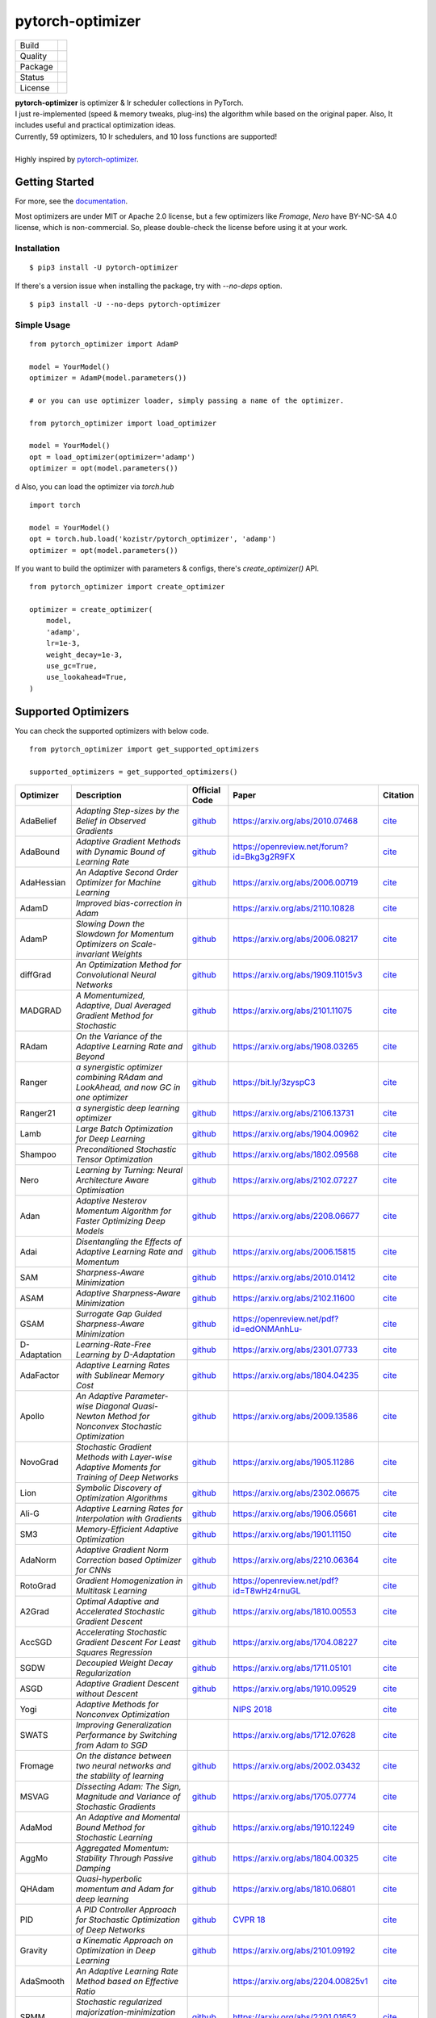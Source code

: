 =================
pytorch-optimizer
=================

+--------------+------------------------------------------+
| Build        | |workflow| |Documentation Status|        |
+--------------+------------------------------------------+
| Quality      | |codecov| |black| |ruff|                 |
+--------------+------------------------------------------+
| Package      | |PyPI version| |PyPI pyversions|         |
+--------------+------------------------------------------+
| Status       | |PyPi download| |PyPi month download|    |
+--------------+------------------------------------------+
| License      | |apache|                                 |
+--------------+------------------------------------------+

| **pytorch-optimizer** is optimizer & lr scheduler collections in PyTorch.
| I just re-implemented (speed & memory tweaks, plug-ins) the algorithm while based on the original paper. Also, It includes useful and practical optimization ideas.
| Currently, 59 optimizers, 10 lr schedulers, and 10 loss functions are supported!
|
| Highly inspired by `pytorch-optimizer <https://github.com/jettify/pytorch-optimizer>`__.

Getting Started
---------------

For more, see the `documentation <https://pytorch-optimizers.readthedocs.io/en/latest/>`__.

Most optimizers are under MIT or Apache 2.0 license, but a few optimizers like `Fromage`, `Nero` have BY-NC-SA 4.0 license, which is non-commercial.
So, please double-check the license before using it at your work.

Installation
~~~~~~~~~~~~

::

    $ pip3 install -U pytorch-optimizer

If there's a version issue when installing the package, try with `--no-deps` option.

::

    $ pip3 install -U --no-deps pytorch-optimizer

Simple Usage
~~~~~~~~~~~~

::

    from pytorch_optimizer import AdamP

    model = YourModel()
    optimizer = AdamP(model.parameters())

    # or you can use optimizer loader, simply passing a name of the optimizer.

    from pytorch_optimizer import load_optimizer

    model = YourModel()
    opt = load_optimizer(optimizer='adamp')
    optimizer = opt(model.parameters())
d
Also, you can load the optimizer via `torch.hub`

::

    import torch

    model = YourModel()
    opt = torch.hub.load('kozistr/pytorch_optimizer', 'adamp')
    optimizer = opt(model.parameters())

If you want to build the optimizer with parameters & configs, there's `create_optimizer()` API.

::

    from pytorch_optimizer import create_optimizer

    optimizer = create_optimizer(
        model,
        'adamp',
        lr=1e-3,
        weight_decay=1e-3,
        use_gc=True,
        use_lookahead=True,
    )

Supported Optimizers
--------------------

You can check the supported optimizers with below code.

::

    from pytorch_optimizer import get_supported_optimizers

    supported_optimizers = get_supported_optimizers()

+--------------+---------------------------------------------------------------------------------------------------+------------------------------------------------------------------------------------------+-----------------------------------------------------------------------------------------------+----------------------------------------------------------------------------------------------------------------------+
| Optimizer    | Description                                                                                       | Official Code                                                                            | Paper                                                                                         |                                                              Citation                                                |
+==============+===================================================================================================+==========================================================================================+===============================================================================================+======================================================================================================================+
| AdaBelief    | *Adapting Step-sizes by the Belief in Observed Gradients*                                         | `github <https://github.com/juntang-zhuang/Adabelief-Optimizer>`__                       | `https://arxiv.org/abs/2010.07468 <https://arxiv.org/abs/2010.07468>`__                       | `cite <https://ui.adsabs.harvard.edu/abs/2020arXiv201007468Z/exportcitation>`__                                      |
+--------------+---------------------------------------------------------------------------------------------------+------------------------------------------------------------------------------------------+-----------------------------------------------------------------------------------------------+----------------------------------------------------------------------------------------------------------------------+
| AdaBound     | *Adaptive Gradient Methods with Dynamic Bound of Learning Rate*                                   | `github <https://github.com/Luolc/AdaBound/blob/master/adabound/adabound.py>`__          | `https://openreview.net/forum?id=Bkg3g2R9FX <https://openreview.net/forum?id=Bkg3g2R9FX>`__   | `cite <https://github.com/Luolc/AdaBound#citing>`__                                                                  |
+--------------+---------------------------------------------------------------------------------------------------+------------------------------------------------------------------------------------------+-----------------------------------------------------------------------------------------------+----------------------------------------------------------------------------------------------------------------------+
| AdaHessian   | *An Adaptive Second Order Optimizer for Machine Learning*                                         | `github <https://github.com/amirgholami/adahessian>`__                                   | `https://arxiv.org/abs/2006.00719 <https://arxiv.org/abs/2006.00719>`__                       | `cite <https://github.com/amirgholami/adahessian#citation>`__                                                        |
+--------------+---------------------------------------------------------------------------------------------------+------------------------------------------------------------------------------------------+-----------------------------------------------------------------------------------------------+----------------------------------------------------------------------------------------------------------------------+
| AdamD        | *Improved bias-correction in Adam*                                                                |                                                                                          | `https://arxiv.org/abs/2110.10828 <https://arxiv.org/abs/2110.10828>`__                       | `cite <https://ui.adsabs.harvard.edu/abs/2021arXiv211010828S/exportcitation>`__                                      |
+--------------+---------------------------------------------------------------------------------------------------+------------------------------------------------------------------------------------------+-----------------------------------------------------------------------------------------------+----------------------------------------------------------------------------------------------------------------------+
| AdamP        | *Slowing Down the Slowdown for Momentum Optimizers on Scale-invariant Weights*                    | `github <https://github.com/clovaai/AdamP>`__                                            | `https://arxiv.org/abs/2006.08217 <https://arxiv.org/abs/2006.08217>`__                       | `cite <https://github.com/clovaai/AdamP#how-to-cite>`__                                                              |
+--------------+---------------------------------------------------------------------------------------------------+------------------------------------------------------------------------------------------+-----------------------------------------------------------------------------------------------+----------------------------------------------------------------------------------------------------------------------+
| diffGrad     | *An Optimization Method for Convolutional Neural Networks*                                        | `github <https://github.com/shivram1987/diffGrad>`__                                     | `https://arxiv.org/abs/1909.11015v3 <https://arxiv.org/abs/1909.11015v3>`__                   | `cite <https://ui.adsabs.harvard.edu/abs/2019arXiv190911015D/exportcitation>`__                                      |
+--------------+---------------------------------------------------------------------------------------------------+------------------------------------------------------------------------------------------+-----------------------------------------------------------------------------------------------+----------------------------------------------------------------------------------------------------------------------+
| MADGRAD      | *A Momentumized, Adaptive, Dual Averaged Gradient Method for Stochastic*                          | `github <https://github.com/facebookresearch/madgrad>`__                                 | `https://arxiv.org/abs/2101.11075 <https://arxiv.org/abs/2101.11075>`__                       | `cite <https://github.com/facebookresearch/madgrad#tech-report>`__                                                   |
+--------------+---------------------------------------------------------------------------------------------------+------------------------------------------------------------------------------------------+-----------------------------------------------------------------------------------------------+----------------------------------------------------------------------------------------------------------------------+
| RAdam        | *On the Variance of the Adaptive Learning Rate and Beyond*                                        | `github <https://github.com/LiyuanLucasLiu/RAdam>`__                                     | `https://arxiv.org/abs/1908.03265 <https://arxiv.org/abs/1908.03265>`__                       | `cite <https://github.com/LiyuanLucasLiu/RAdam#citation>`__                                                          |
+--------------+---------------------------------------------------------------------------------------------------+------------------------------------------------------------------------------------------+-----------------------------------------------------------------------------------------------+----------------------------------------------------------------------------------------------------------------------+
| Ranger       | *a synergistic optimizer combining RAdam and LookAhead, and now GC in one optimizer*              | `github <https://github.com/lessw2020/Ranger-Deep-Learning-Optimizer>`__                 | `https://bit.ly/3zyspC3 <https://bit.ly/3zyspC3>`__                                           | `cite <https://github.com/lessw2020/Ranger-Deep-Learning-Optimizer#citing-this-work>`__                              |
+--------------+---------------------------------------------------------------------------------------------------+------------------------------------------------------------------------------------------+-----------------------------------------------------------------------------------------------+----------------------------------------------------------------------------------------------------------------------+
| Ranger21     | *a synergistic deep learning optimizer*                                                           | `github <https://github.com/lessw2020/Ranger21>`__                                       | `https://arxiv.org/abs/2106.13731 <https://arxiv.org/abs/2106.13731>`__                       | `cite <https://github.com/lessw2020/Ranger21#referencing-this-work>`__                                               |
+--------------+---------------------------------------------------------------------------------------------------+------------------------------------------------------------------------------------------+-----------------------------------------------------------------------------------------------+----------------------------------------------------------------------------------------------------------------------+
| Lamb         | *Large Batch Optimization for Deep Learning*                                                      | `github <https://github.com/cybertronai/pytorch-lamb>`__                                 | `https://arxiv.org/abs/1904.00962 <https://arxiv.org/abs/1904.00962>`__                       | `cite <https://ui.adsabs.harvard.edu/abs/2019arXiv190400962Y/exportcitation>`__                                      |
+--------------+---------------------------------------------------------------------------------------------------+------------------------------------------------------------------------------------------+-----------------------------------------------------------------------------------------------+----------------------------------------------------------------------------------------------------------------------+
| Shampoo      | *Preconditioned Stochastic Tensor Optimization*                                                   | `github <https://github.com/moskomule/shampoo.pytorch>`__                                | `https://arxiv.org/abs/1802.09568 <https://arxiv.org/abs/1802.09568>`__                       | `cite <https://ui.adsabs.harvard.edu/abs/2018arXiv180209568G/exportcitation>`__                                      |
+--------------+---------------------------------------------------------------------------------------------------+------------------------------------------------------------------------------------------+-----------------------------------------------------------------------------------------------+----------------------------------------------------------------------------------------------------------------------+
| Nero         | *Learning by Turning: Neural Architecture Aware Optimisation*                                     | `github <https://github.com/jxbz/nero>`__                                                | `https://arxiv.org/abs/2102.07227 <https://arxiv.org/abs/2102.07227>`__                       | `cite <https://ui.adsabs.harvard.edu/abs/2021arXiv210207227L/exportcitation>`__                                      |
+--------------+---------------------------------------------------------------------------------------------------+------------------------------------------------------------------------------------------+-----------------------------------------------------------------------------------------------+----------------------------------------------------------------------------------------------------------------------+
| Adan         | *Adaptive Nesterov Momentum Algorithm for Faster Optimizing Deep Models*                          | `github <https://github.com/sail-sg/Adan>`__                                             | `https://arxiv.org/abs/2208.06677 <https://arxiv.org/abs/2208.06677>`__                       | `cite <https://ui.adsabs.harvard.edu/abs/2022arXiv220806677X/exportcitation>`__                                      |
+--------------+---------------------------------------------------------------------------------------------------+------------------------------------------------------------------------------------------+-----------------------------------------------------------------------------------------------+----------------------------------------------------------------------------------------------------------------------+
| Adai         | *Disentangling the Effects of Adaptive Learning Rate and Momentum*                                | `github <https://github.com/zeke-xie/adaptive-inertia-adai>`__                           | `https://arxiv.org/abs/2006.15815 <https://arxiv.org/abs/2006.15815>`__                       | `cite <https://github.com/zeke-xie/adaptive-inertia-adai#citing>`__                                                  |
+--------------+---------------------------------------------------------------------------------------------------+------------------------------------------------------------------------------------------+-----------------------------------------------------------------------------------------------+----------------------------------------------------------------------------------------------------------------------+
| SAM          | *Sharpness-Aware Minimization*                                                                    | `github <https://github.com/davda54/sam>`__                                              | `https://arxiv.org/abs/2010.01412 <https://arxiv.org/abs/2010.01412>`__                       | `cite <https://ui.adsabs.harvard.edu/abs/2020arXiv201001412F/exportcitation>`__                                      |
+--------------+---------------------------------------------------------------------------------------------------+------------------------------------------------------------------------------------------+-----------------------------------------------------------------------------------------------+----------------------------------------------------------------------------------------------------------------------+
| ASAM         | *Adaptive Sharpness-Aware Minimization*                                                           | `github <https://github.com/davda54/sam>`__                                              | `https://arxiv.org/abs/2102.11600 <https://arxiv.org/abs/2102.11600>`__                       | `cite <https://ui.adsabs.harvard.edu/abs/2021arXiv210211600K/exportcitation>`__                                      |
+--------------+---------------------------------------------------------------------------------------------------+------------------------------------------------------------------------------------------+-----------------------------------------------------------------------------------------------+----------------------------------------------------------------------------------------------------------------------+
| GSAM         | *Surrogate Gap Guided Sharpness-Aware Minimization*                                               | `github <https://github.com/juntang-zhuang/GSAM>`__                                      | `https://openreview.net/pdf?id=edONMAnhLu- <https://openreview.net/pdf?id=edONMAnhLu->`__     | `cite <https://github.com/juntang-zhuang/GSAM#citation>`__                                                           |
+--------------+---------------------------------------------------------------------------------------------------+------------------------------------------------------------------------------------------+-----------------------------------------------------------------------------------------------+----------------------------------------------------------------------------------------------------------------------+
| D-Adaptation | *Learning-Rate-Free Learning by D-Adaptation*                                                     | `github <https://github.com/facebookresearch/dadaptation>`__                             | `https://arxiv.org/abs/2301.07733 <https://arxiv.org/abs/2301.07733>`__                       | `cite <https://ui.adsabs.harvard.edu/abs/2023arXiv230107733D/exportcitation>`__                                      |
+--------------+---------------------------------------------------------------------------------------------------+------------------------------------------------------------------------------------------+-----------------------------------------------------------------------------------------------+----------------------------------------------------------------------------------------------------------------------+
| AdaFactor    | *Adaptive Learning Rates with Sublinear Memory Cost*                                              | `github <https://github.com/DeadAt0m/adafactor-pytorch>`__                               | `https://arxiv.org/abs/1804.04235 <https://arxiv.org/abs/1804.04235>`__                       | `cite <https://ui.adsabs.harvard.edu/abs/2018arXiv180404235S/exportcitation>`__                                      |
+--------------+---------------------------------------------------------------------------------------------------+------------------------------------------------------------------------------------------+-----------------------------------------------------------------------------------------------+----------------------------------------------------------------------------------------------------------------------+
| Apollo       | *An Adaptive Parameter-wise Diagonal Quasi-Newton Method for Nonconvex Stochastic Optimization*   | `github <https://github.com/XuezheMax/apollo>`__                                         | `https://arxiv.org/abs/2009.13586 <https://arxiv.org/abs/2009.13586>`__                       | `cite <https://ui.adsabs.harvard.edu/abs/2020arXiv200913586M/exportcitation>`__                                      |
+--------------+---------------------------------------------------------------------------------------------------+------------------------------------------------------------------------------------------+-----------------------------------------------------------------------------------------------+----------------------------------------------------------------------------------------------------------------------+
| NovoGrad     | *Stochastic Gradient Methods with Layer-wise Adaptive Moments for Training of Deep Networks*      | `github <https://github.com/lonePatient/NovoGrad-pytorch>`__                             | `https://arxiv.org/abs/1905.11286 <https://arxiv.org/abs/1905.11286>`__                       | `cite <https://ui.adsabs.harvard.edu/abs/2019arXiv190511286G/exportcitation>`__                                      |
+--------------+---------------------------------------------------------------------------------------------------+------------------------------------------------------------------------------------------+-----------------------------------------------------------------------------------------------+----------------------------------------------------------------------------------------------------------------------+
| Lion         | *Symbolic Discovery of Optimization Algorithms*                                                   | `github <https://github.com/google/automl/tree/master/lion>`__                           | `https://arxiv.org/abs/2302.06675 <https://arxiv.org/abs/2302.06675>`__                       | `cite <https://github.com/google/automl/tree/master/lion#citation>`__                                                |
+--------------+---------------------------------------------------------------------------------------------------+------------------------------------------------------------------------------------------+-----------------------------------------------------------------------------------------------+----------------------------------------------------------------------------------------------------------------------+
| Ali-G        | *Adaptive Learning Rates for Interpolation with Gradients*                                        | `github <https://github.com/oval-group/ali-g>`__                                         | `https://arxiv.org/abs/1906.05661 <https://arxiv.org/abs/1906.05661>`__                       | `cite <https://github.com/oval-group/ali-g#adaptive-learning-rates-for-interpolation-with-gradients>`__              |
+--------------+---------------------------------------------------------------------------------------------------+------------------------------------------------------------------------------------------+-----------------------------------------------------------------------------------------------+----------------------------------------------------------------------------------------------------------------------+
| SM3          | *Memory-Efficient Adaptive Optimization*                                                          | `github <https://github.com/google-research/google-research/tree/master/sm3>`__          | `https://arxiv.org/abs/1901.11150 <https://arxiv.org/abs/1901.11150>`__                       | `cite <https://ui.adsabs.harvard.edu/abs/2019arXiv190111150A/exportcitation>`__                                      |
+--------------+---------------------------------------------------------------------------------------------------+------------------------------------------------------------------------------------------+-----------------------------------------------------------------------------------------------+----------------------------------------------------------------------------------------------------------------------+
| AdaNorm      | *Adaptive Gradient Norm Correction based Optimizer for CNNs*                                      | `github <https://github.com/shivram1987/AdaNorm>`__                                      | `https://arxiv.org/abs/2210.06364 <https://arxiv.org/abs/2210.06364>`__                       | `cite <https://github.com/shivram1987/AdaNorm/tree/main#citation>`__                                                 |
+--------------+---------------------------------------------------------------------------------------------------+------------------------------------------------------------------------------------------+-----------------------------------------------------------------------------------------------+----------------------------------------------------------------------------------------------------------------------+
| RotoGrad     | *Gradient Homogenization in Multitask Learning*                                                   | `github <https://github.com/adrianjav/rotograd>`__                                       | `https://openreview.net/pdf?id=T8wHz4rnuGL <https://openreview.net/pdf?id=T8wHz4rnuGL>`__     | `cite <https://github.com/adrianjav/rotograd#citing>`__                                                              |
+--------------+---------------------------------------------------------------------------------------------------+------------------------------------------------------------------------------------------+-----------------------------------------------------------------------------------------------+----------------------------------------------------------------------------------------------------------------------+
| A2Grad       | *Optimal Adaptive and Accelerated Stochastic Gradient Descent*                                    | `github <https://github.com/severilov/A2Grad_optimizer>`__                               | `https://arxiv.org/abs/1810.00553 <https://arxiv.org/abs/1810.00553>`__                       | `cite <https://ui.adsabs.harvard.edu/abs/2018arXiv181000553D/exportcitation>`__                                      |
+--------------+---------------------------------------------------------------------------------------------------+------------------------------------------------------------------------------------------+-----------------------------------------------------------------------------------------------+----------------------------------------------------------------------------------------------------------------------+
| AccSGD       | *Accelerating Stochastic Gradient Descent For Least Squares Regression*                           | `github <https://github.com/rahulkidambi/AccSGD>`__                                      | `https://arxiv.org/abs/1704.08227 <https://arxiv.org/abs/1704.08227>`__                       | `cite <https://github.com/rahulkidambi/AccSGD#citation>`__                                                           |
+--------------+---------------------------------------------------------------------------------------------------+------------------------------------------------------------------------------------------+-----------------------------------------------------------------------------------------------+----------------------------------------------------------------------------------------------------------------------+
| SGDW         | *Decoupled Weight Decay Regularization*                                                           | `github <https://github.com/loshchil/AdamW-and-SGDW>`__                                  | `https://arxiv.org/abs/1711.05101 <https://arxiv.org/abs/1711.05101>`__                       | `cite <https://github.com/loshchil/AdamW-and-SGDW#contact>`__                                                        |
+--------------+---------------------------------------------------------------------------------------------------+------------------------------------------------------------------------------------------+-----------------------------------------------------------------------------------------------+----------------------------------------------------------------------------------------------------------------------+
| ASGD         | *Adaptive Gradient Descent without Descent*                                                       | `github <https://github.com/ymalitsky/adaptive_GD>`__                                    | `https://arxiv.org/abs/1910.09529 <https://arxiv.org/abs/1910.09529>`__                       | `cite <https://github.com/ymalitsky/adaptive_GD#reference>`__                                                        |
+--------------+---------------------------------------------------------------------------------------------------+------------------------------------------------------------------------------------------+-----------------------------------------------------------------------------------------------+----------------------------------------------------------------------------------------------------------------------+
| Yogi         | *Adaptive Methods for Nonconvex Optimization*                                                     |                                                                                          | `NIPS 2018 <https://papers.nips.cc/paper/8186-adaptive-methods-for-nonconvex-optimization>`__ | `cite <https://proceedings.neurips.cc/paper_files/paper/2018/hash/90365351ccc7437a1309dc64e4db32a3-Abstract.html>`__ |
+--------------+---------------------------------------------------------------------------------------------------+------------------------------------------------------------------------------------------+-----------------------------------------------------------------------------------------------+----------------------------------------------------------------------------------------------------------------------+
| SWATS        | *Improving Generalization Performance by Switching from Adam to SGD*                              |                                                                                          | `https://arxiv.org/abs/1712.07628 <https://arxiv.org/abs/1712.07628>`__                       | `cite <https://ui.adsabs.harvard.edu/abs/2017arXiv171207628S/exportcitation>`__                                      |
+--------------+---------------------------------------------------------------------------------------------------+------------------------------------------------------------------------------------------+-----------------------------------------------------------------------------------------------+----------------------------------------------------------------------------------------------------------------------+
| Fromage      | *On the distance between two neural networks and the stability of learning*                       | `github <https://github.com/jxbz/fromage>`__                                             | `https://arxiv.org/abs/2002.03432 <https://arxiv.org/abs/2002.03432>`__                       | `cite <https://github.com/jxbz/fromage#citation>`__                                                                  |
+--------------+---------------------------------------------------------------------------------------------------+------------------------------------------------------------------------------------------+-----------------------------------------------------------------------------------------------+----------------------------------------------------------------------------------------------------------------------+
| MSVAG        | *Dissecting Adam: The Sign, Magnitude and Variance of Stochastic Gradients*                       | `github <https://github.com/lballes/msvag>`__                                            | `https://arxiv.org/abs/1705.07774 <https://arxiv.org/abs/1705.07774>`__                       | `cite <https://github.com/lballes/msvag#citation>`__                                                                 |
+--------------+---------------------------------------------------------------------------------------------------+------------------------------------------------------------------------------------------+-----------------------------------------------------------------------------------------------+----------------------------------------------------------------------------------------------------------------------+
| AdaMod       | *An Adaptive and Momental Bound Method for Stochastic Learning*                                   | `github <https://github.com/lancopku/AdaMod>`__                                          | `https://arxiv.org/abs/1910.12249 <https://arxiv.org/abs/1910.12249>`__                       | `cite <https://github.com/lancopku/AdaMod#citation>`__                                                               |
+--------------+---------------------------------------------------------------------------------------------------+------------------------------------------------------------------------------------------+-----------------------------------------------------------------------------------------------+----------------------------------------------------------------------------------------------------------------------+
| AggMo        | *Aggregated Momentum: Stability Through Passive Damping*                                          | `github <https://github.com/AtheMathmo/AggMo>`__                                         | `https://arxiv.org/abs/1804.00325 <https://arxiv.org/abs/1804.00325>`__                       | `cite <https://ui.adsabs.harvard.edu/abs/2018arXiv180400325L/exportcitation>`__                                      |
+--------------+---------------------------------------------------------------------------------------------------+------------------------------------------------------------------------------------------+-----------------------------------------------------------------------------------------------+----------------------------------------------------------------------------------------------------------------------+
| QHAdam       | *Quasi-hyperbolic momentum and Adam for deep learning*                                            | `github <https://github.com/facebookresearch/qhoptim>`__                                 | `https://arxiv.org/abs/1810.06801 <https://arxiv.org/abs/1810.06801>`__                       | `cite <https://github.com/facebookresearch/qhoptim#reference>`__                                                     |
+--------------+---------------------------------------------------------------------------------------------------+------------------------------------------------------------------------------------------+-----------------------------------------------------------------------------------------------+----------------------------------------------------------------------------------------------------------------------+
| PID          | *A PID Controller Approach for Stochastic Optimization of Deep Networks*                          | `github <https://github.com/tensorboy/PIDOptimizer>`__                                   | `CVPR 18 <http://www4.comp.polyu.edu.hk/~cslzhang/paper/CVPR18_PID.pdf>`__                    | `cite <https://github.com/tensorboy/PIDOptimizer#citation>`__                                                        |
+--------------+---------------------------------------------------------------------------------------------------+------------------------------------------------------------------------------------------+-----------------------------------------------------------------------------------------------+----------------------------------------------------------------------------------------------------------------------+
| Gravity      | *a Kinematic Approach on Optimization in Deep Learning*                                           | `github <https://github.com/dariush-bahrami/gravity.optimizer>`__                        | `https://arxiv.org/abs/2101.09192 <https://arxiv.org/abs/2101.09192>`__                       | `cite <https://ui.adsabs.harvard.edu/abs/2021arXiv210109192B/exportcitation>`__                                      |
+--------------+---------------------------------------------------------------------------------------------------+------------------------------------------------------------------------------------------+-----------------------------------------------------------------------------------------------+----------------------------------------------------------------------------------------------------------------------+
| AdaSmooth    | *An Adaptive Learning Rate Method based on Effective Ratio*                                       |                                                                                          | `https://arxiv.org/abs/2204.00825v1 <https://arxiv.org/abs/2204.00825v1>`__                   | `cite <https://ui.adsabs.harvard.edu/abs/2022arXiv220400825L/exportcitation>`__                                      |
+--------------+---------------------------------------------------------------------------------------------------+------------------------------------------------------------------------------------------+-----------------------------------------------------------------------------------------------+----------------------------------------------------------------------------------------------------------------------+
| SRMM         | *Stochastic regularized majorization-minimization with weakly convex and multi-convex surrogates* | `github <https://github.com/HanbaekLyu/SRMM>`__                                          | `https://arxiv.org/abs/2201.01652 <https://arxiv.org/abs/2201.01652>`__                       | `cite <https://ui.adsabs.harvard.edu/abs/2022arXiv220101652L/exportcitation>`__                                      |
+--------------+---------------------------------------------------------------------------------------------------+------------------------------------------------------------------------------------------+-----------------------------------------------------------------------------------------------+----------------------------------------------------------------------------------------------------------------------+
| AvaGrad      | *Domain-independent Dominance of Adaptive Methods*                                                | `github <https://github.com/lolemacs/avagrad>`__                                         | `https://arxiv.org/abs/1912.01823 <https://arxiv.org/abs/1912.01823>`__                       | `cite <https://ui.adsabs.harvard.edu/abs/2019arXiv191201823S/exportcitation>`__                                      |
+--------------+---------------------------------------------------------------------------------------------------+------------------------------------------------------------------------------------------+-----------------------------------------------------------------------------------------------+----------------------------------------------------------------------------------------------------------------------+
| PCGrad       | *Gradient Surgery for Multi-Task Learning*                                                        | `github <https://github.com/tianheyu927/PCGrad>`__                                       | `https://arxiv.org/abs/2001.06782 <https://arxiv.org/abs/2001.06782>`__                       | `cite <https://github.com/tianheyu927/PCGrad#reference>`__                                                           |
+--------------+---------------------------------------------------------------------------------------------------+------------------------------------------------------------------------------------------+-----------------------------------------------------------------------------------------------+----------------------------------------------------------------------------------------------------------------------+
| AMSGrad      | *On the Convergence of Adam and Beyond*                                                           |                                                                                          | `https://openreview.net/pdf?id=ryQu7f-RZ <https://openreview.net/pdf?id=ryQu7f-RZ>`__         | `cite <https://ui.adsabs.harvard.edu/abs/2019arXiv190409237R/exportcitation>`__                                      |
+--------------+---------------------------------------------------------------------------------------------------+------------------------------------------------------------------------------------------+-----------------------------------------------------------------------------------------------+----------------------------------------------------------------------------------------------------------------------+
| Lookahead    | *k steps forward, 1 step back*                                                                    | `github <https://github.com/pytorch/examples/tree/main/imagenet>`__                      | `https://arxiv.org/abs/1907.08610 <https://arxiv.org/abs/1907.08610>`__                       | `cite <https://ui.adsabs.harvard.edu/abs/2019arXiv190708610Z/exportcitation>`__                                      |
+--------------+---------------------------------------------------------------------------------------------------+------------------------------------------------------------------------------------------+-----------------------------------------------------------------------------------------------+----------------------------------------------------------------------------------------------------------------------+
| PNM          | *Manipulating Stochastic Gradient Noise to Improve Generalization*                                | `github <https://github.com/zeke-xie/Positive-Negative-Momentum>`__                      | `https://arxiv.org/abs/2103.17182 <https://arxiv.org/abs/2103.17182>`__                       | `cite <https://github.com/zeke-xie/Positive-Negative-Momentum#citing>`__                                             |
+--------------+---------------------------------------------------------------------------------------------------+------------------------------------------------------------------------------------------+-----------------------------------------------------------------------------------------------+----------------------------------------------------------------------------------------------------------------------+
| GC           | *Gradient Centralization*                                                                         | `github <https://github.com/Yonghongwei/Gradient-Centralization>`__                      | `https://arxiv.org/abs/2004.01461 <https://arxiv.org/abs/2004.01461>`__                       | `cite <https://github.com/Yonghongwei/Gradient-Centralization#citation>`__                                           |
+--------------+---------------------------------------------------------------------------------------------------+------------------------------------------------------------------------------------------+-----------------------------------------------------------------------------------------------+----------------------------------------------------------------------------------------------------------------------+
| AGC          | *Adaptive Gradient Clipping*                                                                      | `github <https://github.com/deepmind/deepmind-research/tree/master/nfnets>`__            | `https://arxiv.org/abs/2102.06171 <https://arxiv.org/abs/2102.06171>`__                       | `cite <https://ui.adsabs.harvard.edu/abs/2021arXiv210206171B/exportcitation>`__                                      |
+--------------+---------------------------------------------------------------------------------------------------+------------------------------------------------------------------------------------------+-----------------------------------------------------------------------------------------------+----------------------------------------------------------------------------------------------------------------------+
| Stable WD    | *Understanding and Scheduling Weight Decay*                                                       | `github <https://github.com/zeke-xie/stable-weight-decay-regularization>`__              | `https://arxiv.org/abs/2011.11152 <https://arxiv.org/abs/2011.11152>`__                       | `cite <https://ui.adsabs.harvard.edu/abs/2020arXiv201111152X/exportcitation>`__                                      |
+--------------+---------------------------------------------------------------------------------------------------+------------------------------------------------------------------------------------------+-----------------------------------------------------------------------------------------------+----------------------------------------------------------------------------------------------------------------------+
| Softplus T   | *Calibrating the Adaptive Learning Rate to Improve Convergence of ADAM*                           |                                                                                          | `https://arxiv.org/abs/1908.00700 <https://arxiv.org/abs/1908.00700>`__                       | `cite <https://ui.adsabs.harvard.edu/abs/2019arXiv190800700T/exportcitation>`__                                      |
+--------------+---------------------------------------------------------------------------------------------------+------------------------------------------------------------------------------------------+-----------------------------------------------------------------------------------------------+----------------------------------------------------------------------------------------------------------------------+
| Un-tuned w/u | *On the adequacy of untuned warmup for adaptive optimization*                                     |                                                                                          | `https://arxiv.org/abs/1910.04209 <https://arxiv.org/abs/1910.04209>`__                       | `cite <https://ui.adsabs.harvard.edu/abs/2019arXiv191004209M/exportcitation>`__                                      |
+--------------+---------------------------------------------------------------------------------------------------+------------------------------------------------------------------------------------------+-----------------------------------------------------------------------------------------------+----------------------------------------------------------------------------------------------------------------------+
| Norm Loss    | *An efficient yet effective regularization method for deep neural networks*                       |                                                                                          | `https://arxiv.org/abs/2103.06583 <https://arxiv.org/abs/2103.06583>`__                       | `cite <https://ui.adsabs.harvard.edu/abs/2021arXiv210306583G/exportcitation>`__                                      |
+--------------+---------------------------------------------------------------------------------------------------+------------------------------------------------------------------------------------------+-----------------------------------------------------------------------------------------------+----------------------------------------------------------------------------------------------------------------------+
| AdaShift     | *Decorrelation and Convergence of Adaptive Learning Rate Methods*                                 | `github <https://github.com/MichaelKonobeev/adashift>`__                                 | `https://arxiv.org/abs/1810.00143v4 <https://arxiv.org/abs/1810.00143v4>`__                   | `cite <https://ui.adsabs.harvard.edu/abs/2018arXiv181000143Z/exportcitation>`__                                      |
+--------------+---------------------------------------------------------------------------------------------------+------------------------------------------------------------------------------------------+-----------------------------------------------------------------------------------------------+----------------------------------------------------------------------------------------------------------------------+
| AdaDelta     | *An Adaptive Learning Rate Method*                                                                |                                                                                          | `https://arxiv.org/abs/1212.5701v1 <https://arxiv.org/abs/1212.5701v1>`__                     | `cite <https://ui.adsabs.harvard.edu/abs/2012arXiv1212.5701Z/exportcitation>`__                                      |
+--------------+---------------------------------------------------------------------------------------------------+------------------------------------------------------------------------------------------+-----------------------------------------------------------------------------------------------+----------------------------------------------------------------------------------------------------------------------+
| Amos         | *An Adam-style Optimizer with Adaptive Weight Decay towards Model-Oriented Scale*                 | `github <https://github.com/google-research/jestimator>`__                               | `https://arxiv.org/abs/2210.11693 <https://arxiv.org/abs/2210.11693>`__                       | `cite <https://ui.adsabs.harvard.edu/abs/2022arXiv221011693T/exportcitation>`__                                      |
+--------------+---------------------------------------------------------------------------------------------------+------------------------------------------------------------------------------------------+-----------------------------------------------------------------------------------------------+----------------------------------------------------------------------------------------------------------------------+
| SignSGD      | *Compressed Optimisation for Non-Convex Problems*                                                 | `github <https://github.com/jxbz/signSGD>`__                                             | `https://arxiv.org/abs/1802.04434 <https://arxiv.org/abs/1802.04434>`__                       | `cite <https://ui.adsabs.harvard.edu/abs/2018arXiv180204434B/exportcitation>`__                                      |
+--------------+---------------------------------------------------------------------------------------------------+------------------------------------------------------------------------------------------+-----------------------------------------------------------------------------------------------+----------------------------------------------------------------------------------------------------------------------+
| Sophia       | *A Scalable Stochastic Second-order Optimizer for Language Model Pre-training*                    | `github <https://github.com/Liuhong99/Sophia>`__                                         | `https://arxiv.org/abs/2305.14342 <https://arxiv.org/abs/2305.14342>`__                       | `cite <https://github.com/Liuhong99/Sophia>`__                                                                       |
+--------------+---------------------------------------------------------------------------------------------------+------------------------------------------------------------------------------------------+-----------------------------------------------------------------------------------------------+----------------------------------------------------------------------------------------------------------------------+
| Prodigy      | *An Expeditiously Adaptive Parameter-Free Learner*                                                | `github <https://github.com/konstmish/prodigy>`__                                        | `https://arxiv.org/abs/2306.06101 <https://arxiv.org/abs/2306.06101>`__                       | `cite <https://github.com/konstmish/prodigy#how-to-cite>`__                                                          |
+--------------+---------------------------------------------------------------------------------------------------+------------------------------------------------------------------------------------------+-----------------------------------------------------------------------------------------------+----------------------------------------------------------------------------------------------------------------------+
| PAdam        | *Closing the Generalization Gap of Adaptive Gradient Methods in Training Deep Neural Networks*    | `github <https://github.com/uclaml/Padam>`__                                             | `https://arxiv.org/abs/1806.06763 <https://arxiv.org/abs/1806.06763>`__                       | `cite <https://github.com/uclaml/Padam#citation>`__                                                                  |
+--------------+---------------------------------------------------------------------------------------------------+------------------------------------------------------------------------------------------+-----------------------------------------------------------------------------------------------+----------------------------------------------------------------------------------------------------------------------+
| LOMO         | *Full Parameter Fine-tuning for Large Language Models with Limited Resources*                     | `github <https://github.com/OpenLMLab/LOMO>`__                                           | `https://arxiv.org/abs/2306.09782 <https://arxiv.org/abs/2306.09782>`__                       | `cite <https://github.com/OpenLMLab/LOMO#citation>`__                                                                |
+--------------+---------------------------------------------------------------------------------------------------+------------------------------------------------------------------------------------------+-----------------------------------------------------------------------------------------------+----------------------------------------------------------------------------------------------------------------------+
| Tiger        | *A Tight-fisted Optimizer, an optimizer that is extremely budget-conscious*                       | `github <https://github.com/bojone/tiger>`__                                             |                                                                                               | `cite <https://github.com/bojone/tiger/blob/main/README_en.md#citation>`__                                           |
+--------------+---------------------------------------------------------------------------------------------------+------------------------------------------------------------------------------------------+-----------------------------------------------------------------------------------------------+----------------------------------------------------------------------------------------------------------------------+
| CAME         | *Confidence-guided Adaptive Memory Efficient Optimization*                                        | `github <https://github.com/huawei-noah/Pretrained-Language-Model/tree/master/CAME>`__   | `https://aclanthology.org/2023.acl-long.243/ <https://aclanthology.org/2023.acl-long.243/>`__ | `cite <https://github.com/huawei-noah/Pretrained-Language-Model/tree/master/CAME#citation>`__                        |
+--------------+---------------------------------------------------------------------------------------------------+------------------------------------------------------------------------------------------+-----------------------------------------------------------------------------------------------+----------------------------------------------------------------------------------------------------------------------+

Supported LR Scheduler
----------------------

You can check the supported learning rate schedulers with below code.

::

    from pytorch_optimizer import get_supported_lr_schedulers

    supported_lr_schedulers = get_supported_lr_schedulers()

+------------------+---------------------------------------------------------------------------------------------------+-----------------------------------------------------------------------------------+-----------------------------------------------------------------------------------------------+----------------------------------------------------------------------------------------------------------------------+
| LR Scheduler     | Description                                                                                       | Official Code                                                                     | Paper                                                                                         |                                                              Citation                                                |
+==================+===================================================================================================+===================================================================================+===============================================================================================+======================================================================================================================+
| Explore-Exploit  | *Wide-minima Density Hypothesis and the Explore-Exploit Learning Rate Schedule*                   |                                                                                   | `https://arxiv.org/abs/2003.03977 <https://arxiv.org/abs/2003.03977>`__                       | `cite <https://ui.adsabs.harvard.edu/abs/2020arXiv200303977I/exportcitation>`__                                      |
+------------------+---------------------------------------------------------------------------------------------------+-----------------------------------------------------------------------------------+-----------------------------------------------------------------------------------------------+----------------------------------------------------------------------------------------------------------------------+
| Chebyshev        | *Acceleration via Fractal Learning Rate Schedules*                                                |                                                                                   | `https://arxiv.org/abs/2103.01338 <https://arxiv.org/abs/2103.01338>`__                       | `cite <https://ui.adsabs.harvard.edu/abs/2021arXiv210301338A/exportcitation>`__                                      |
+------------------+---------------------------------------------------------------------------------------------------+-----------------------------------------------------------------------------------+-----------------------------------------------------------------------------------------------+----------------------------------------------------------------------------------------------------------------------+

Supported Loss Function
-----------------------

You can check the supported loss functions with below code.

::

    from pytorch_optimizer import get_supported_loss_functions

    supported_loss_functions = get_supported_loss_functions()

+---------------------+-------------------------------------------------------------------------------------------------------------------------+-----------------------------------------------------------------------------------+-----------------------------------------------------------------------------------------------+----------------------------------------------------------------------------------------------------------------------+
| Loss Functions      | Description                                                                                                             | Official Code                                                                     | Paper                                                                                         |                                                              Citation                                                |
+=====================+=========================================================================================================================+===================================================================================+===============================================================================================+======================================================================================================================+
| Label Smoothing     | *Rethinking the Inception Architecture for Computer Vision*                                                             |                                                                                   | `https://arxiv.org/abs/1512.00567 <https://arxiv.org/abs/1512.00567>`__                       | `cite <https://ui.adsabs.harvard.edu/abs/2015arXiv151200567S/exportcitation>`__                                      |
+---------------------+-------------------------------------------------------------------------------------------------------------------------+-----------------------------------------------------------------------------------+-----------------------------------------------------------------------------------------------+----------------------------------------------------------------------------------------------------------------------+
| Focal               | *Focal Loss for Dense Object Detection*                                                                                 |                                                                                   | `https://arxiv.org/abs/1708.02002 <https://arxiv.org/abs/1708.02002>`__                       | `cite <https://ui.adsabs.harvard.edu/abs/2017arXiv170802002L/exportcitation>`__                                      |
+---------------------+-------------------------------------------------------------------------------------------------------------------------+-----------------------------------------------------------------------------------+-----------------------------------------------------------------------------------------------+----------------------------------------------------------------------------------------------------------------------+
| Focal Cosine        | *Data-Efficient Deep Learning Method for Image Classification Using Data Augmentation, Focal Cosine Loss, and Ensemble* |                                                                                   | `https://arxiv.org/abs/2007.07805 <https://arxiv.org/abs/2007.07805>`__                       | `cite <https://ui.adsabs.harvard.edu/abs/2020arXiv200707805K/exportcitation>`__                                      |
+---------------------+-------------------------------------------------------------------------------------------------------------------------+-----------------------------------------------------------------------------------+-----------------------------------------------------------------------------------------------+----------------------------------------------------------------------------------------------------------------------+
| LDAM                | *Learning Imbalanced Datasets with Label-Distribution-Aware Margin Loss*                                                | `github <https://github.com/kaidic/LDAM-DRW>`__                                   | `https://arxiv.org/abs/1906.07413 <https://arxiv.org/abs/1906.07413>`__                       | `cite <https://github.com/kaidic/LDAM-DRW#reference>`__                                                              |
+---------------------+-------------------------------------------------------------------------------------------------------------------------+-----------------------------------------------------------------------------------+-----------------------------------------------------------------------------------------------+----------------------------------------------------------------------------------------------------------------------+
| Jaccard (IOU)       | *IoU Loss for 2D/3D Object Detection*                                                                                   |                                                                                   | `https://arxiv.org/abs/1908.03851 <https://arxiv.org/abs/1908.03851>`__                       | `cite <https://ui.adsabs.harvard.edu/abs/2019arXiv190803851Z/exportcitation>`__                                      |
+---------------------+-------------------------------------------------------------------------------------------------------------------------+-----------------------------------------------------------------------------------+-----------------------------------------------------------------------------------------------+----------------------------------------------------------------------------------------------------------------------+
| Bi-Tempered         | *The Principle of Unchanged Optimality in Reinforcement Learning Generalization*                                        |                                                                                   | `https://arxiv.org/abs/1906.03361 <https://arxiv.org/abs/1906.03361>`__                       | `cite <https://ui.adsabs.harvard.edu/abs/2019arXiv190600336I/exportcitation>`__                                      |
+---------------------+-------------------------------------------------------------------------------------------------------------------------+-----------------------------------------------------------------------------------+-----------------------------------------------------------------------------------------------+----------------------------------------------------------------------------------------------------------------------+

Useful Resources
----------------

Several optimization ideas to regularize & stabilize the training. Most
of the ideas are applied in ``Ranger21`` optimizer.

Also, most of the captures are taken from ``Ranger21`` paper.

+------------------------------------------+---------------------------------------------+--------------------------------------------+
| `Adaptive Gradient Clipping`_            | `Gradient Centralization`_                  | `Softplus Transformation`_                 |
+------------------------------------------+---------------------------------------------+--------------------------------------------+
| `Gradient Normalization`_                | `Norm Loss`_                                | `Positive-Negative Momentum`_              |
+------------------------------------------+---------------------------------------------+--------------------------------------------+
| `Linear learning rate warmup`_           | `Stable weight decay`_                      | `Explore-exploit learning rate schedule`_  |
+------------------------------------------+---------------------------------------------+--------------------------------------------+
| `Lookahead`_                             | `Chebyshev learning rate schedule`_         | `(Adaptive) Sharpness-Aware Minimization`_ |
+------------------------------------------+---------------------------------------------+--------------------------------------------+
| `On the Convergence of Adam and Beyond`_ | `Improved bias-correction in Adam`_         | `Adaptive Gradient Norm Correction`_       |
+------------------------------------------+---------------------------------------------+--------------------------------------------+

Adaptive Gradient Clipping
--------------------------

| This idea originally proposed in ``NFNet (Normalized-Free Network)`` paper.
| ``AGC (Adaptive Gradient Clipping)`` clips gradients based on the ``unit-wise ratio of gradient norms to parameter norms``.

-  code : `github <https://github.com/deepmind/deepmind-research/tree/master/nfnets>`__
-  paper : `arXiv <https://arxiv.org/abs/2102.06171>`__

Gradient Centralization
-----------------------

+-----------------------------------------------------------------------------------------------------------------+
| .. image:: https://raw.githubusercontent.com/kozistr/pytorch_optimizer/main/assets/gradient_centralization.png  |
+-----------------------------------------------------------------------------------------------------------------+

``Gradient Centralization (GC)`` operates directly on gradients by centralizing the gradient to have zero mean.

-  code : `github <https://github.com/Yonghongwei/Gradient-Centralization>`__
-  paper : `arXiv <https://arxiv.org/abs/2004.01461>`__

Softplus Transformation
-----------------------

By running the final variance denom through the softplus function, it lifts extremely tiny values to keep them viable.

-  paper : `arXiv <https://arxiv.org/abs/1908.00700>`__

Gradient Normalization
----------------------

Norm Loss
---------

+---------------------------------------------------------------------------------------------------+
| .. image:: https://raw.githubusercontent.com/kozistr/pytorch_optimizer/main/assets/norm_loss.png  |
+---------------------------------------------------------------------------------------------------+

-  paper : `arXiv <https://arxiv.org/abs/2103.06583>`__

Positive-Negative Momentum
--------------------------

+--------------------------------------------------------------------------------------------------------------------+
| .. image:: https://raw.githubusercontent.com/kozistr/pytorch_optimizer/main/assets/positive_negative_momentum.png  |
+--------------------------------------------------------------------------------------------------------------------+

-  code : `github <https://github.com/zeke-xie/Positive-Negative-Momentum>`__
-  paper : `arXiv <https://arxiv.org/abs/2103.17182>`__

Linear learning rate warmup
---------------------------

+----------------------------------------------------------------------------------------------------------+
| .. image:: https://raw.githubusercontent.com/kozistr/pytorch_optimizer/main/assets/linear_lr_warmup.png  |
+----------------------------------------------------------------------------------------------------------+

-  paper : `arXiv <https://arxiv.org/abs/1910.04209>`__

Stable weight decay
-------------------

+-------------------------------------------------------------------------------------------------------------+
| .. image:: https://raw.githubusercontent.com/kozistr/pytorch_optimizer/main/assets/stable_weight_decay.png  |
+-------------------------------------------------------------------------------------------------------------+

-  code : `github <https://github.com/zeke-xie/stable-weight-decay-regularization>`__
-  paper : `arXiv <https://arxiv.org/abs/2011.11152>`__

Explore-exploit learning rate schedule
--------------------------------------

+---------------------------------------------------------------------------------------------------------------------+
| .. image:: https://raw.githubusercontent.com/kozistr/pytorch_optimizer/main/assets/explore_exploit_lr_schedule.png  |
+---------------------------------------------------------------------------------------------------------------------+

-  code : `github <https://github.com/nikhil-iyer-97/wide-minima-density-hypothesis>`__
-  paper : `arXiv <https://arxiv.org/abs/2003.03977>`__

Lookahead
---------

| ``k`` steps forward, 1 step back. ``Lookahead`` consisting of keeping an exponential moving average of the weights that is
| updated and substituted to the current weights every ``k_{lookahead}`` steps (5 by default).

Chebyshev learning rate schedule
--------------------------------

Acceleration via Fractal Learning Rate Schedules.

(Adaptive) Sharpness-Aware Minimization
---------------------------------------

| Sharpness-Aware Minimization (SAM) simultaneously minimizes loss value and loss sharpness.
| In particular, it seeks parameters that lie in neighborhoods having uniformly low loss.

On the Convergence of Adam and Beyond
-------------------------------------

| Convergence issues can be fixed by endowing such algorithms with 'long-term memory' of past gradients.

Improved bias-correction in Adam
--------------------------------

| With the default bias-correction, Adam may actually make larger than requested gradient updates early in training.

Adaptive Gradient Norm Correction
---------------------------------

| Correcting the norm of a gradient in each iteration based on the adaptive training history of gradient norm.

Citation
--------

Please cite the original authors of optimization algorithms. You can easily find it in the above table!
If you use this software, please cite it below. Or you can get it from "cite this repository" button.

::

    @software{Kim_pytorch_optimizer_optimizer_2022,
        author = {Kim, Hyeongchan},
        month = jan,
        title = {{pytorch_optimizer: optimizer & lr scheduler & loss function collections in PyTorch}},
        url = {https://github.com/kozistr/pytorch_optimizer},
        version = {2.11.0},
        year = {2022}
    }

Maintainer
----------

Hyeongchan Kim / `@kozistr <http://kozistr.tech/about>`__

.. |workflow| image:: https://github.com/kozistr/pytorch_optimizer/actions/workflows/ci.yml/badge.svg?branch=main
.. |Documentation Status| image:: https://readthedocs.org/projects/pytorch-optimizers/badge/?version=latest
   :target: https://pytorch-optimizers.readthedocs.io/en/latest/?badge=latest
.. |PyPI version| image:: https://badge.fury.io/py/pytorch-optimizer.svg
   :target: https://badge.fury.io/py/pytorch-optimizer
.. |PyPi download| image:: https://pepy.tech/badge/pytorch-optimizer
   :target: https://pepy.tech/project/pytorch-optimizer
.. |PyPi month download| image:: https://pepy.tech/badge/pytorch-optimizer/month
   :target: https://pepy.tech/project/pytorch-optimizer
.. |PyPI pyversions| image:: https://img.shields.io/pypi/pyversions/pytorch-optimizer.svg
   :target: https://pypi.python.org/pypi/pytorch-optimizer/
.. |black| image:: https://img.shields.io/badge/code%20style-black-000000.svg
.. |ruff| image:: https://img.shields.io/endpoint?url=https://raw.githubusercontent.com/charliermarsh/ruff/main/assets/badge/v1.json
   :target: https://github.com/charliermarsh/ruff
.. |codecov| image:: https://codecov.io/gh/kozistr/pytorch_optimizer/branch/main/graph/badge.svg?token=L4K00EA0VD
   :target: https://codecov.io/gh/kozistr/pytorch_optimizer
.. |apache| image:: https://img.shields.io/badge/License-Apache_2.0-blue.svg
   :target: https://opensource.org/licenses/Apache-2.0
